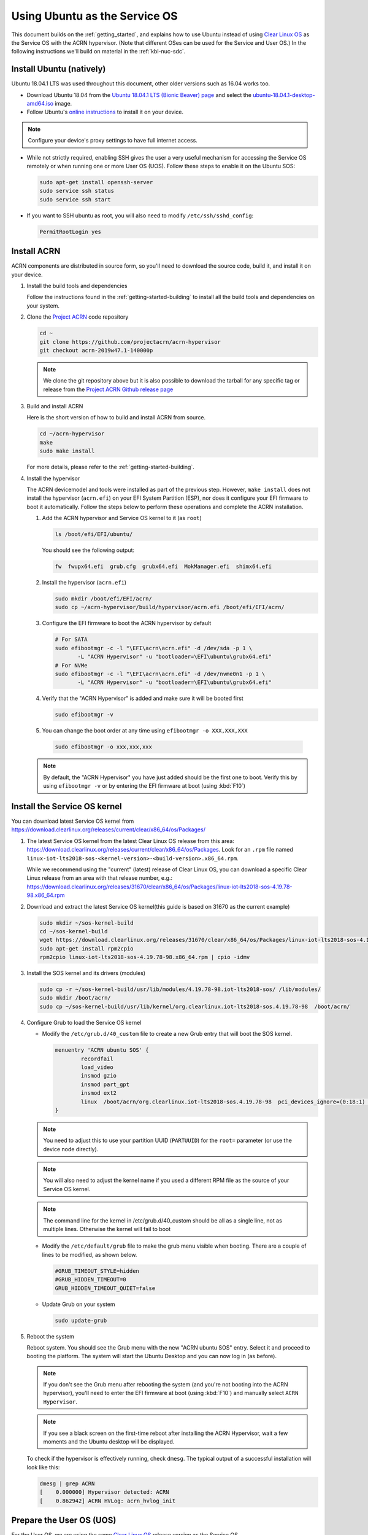 .. _Ubuntu Service OS:

Using Ubuntu as the Service OS
##############################

This document builds on the :ref:`getting_started`, and explains how to use
Ubuntu instead of using `Clear Linux OS`_ as the Service OS with the ACRN
hypervisor. (Note that different OSes can be used for the Service and User OS.)
In the following instructions we'll build on material in the
:ref:`kbl-nuc-sdc`.

Install Ubuntu (natively)
*************************

Ubuntu 18.04.1 LTS was used throughout this document, other older versions such as
16.04 works too.

* Download Ubuntu 18.04 from the `Ubuntu 18.04.1 LTS (Bionic Beaver) page
  <http://releases.ubuntu.com/18.04.1/>`_ and select the `ubuntu-18.04.1-desktop-amd64.iso
  <http://releases.ubuntu.com/18.04.1/ubuntu-18.04.1-desktop-amd64.iso>`_ image.

* Follow Ubuntu's `online instructions <https://tutorials.ubuntu.com/tutorial/tutorial-install-ubuntu-desktop>`_
  to install it on your device.

.. note::
   Configure your device's proxy settings to have full internet access.

* While not strictly required, enabling SSH gives the user a very useful
  mechanism for accessing the Service OS remotely or when running one or more
  User OS (UOS). Follow these steps to enable it on the Ubuntu SOS:

  .. code-block:: none

     sudo apt-get install openssh-server
     sudo service ssh status
     sudo service ssh start

* If you want to SSH ubuntu as root, you will also need to modify ``/etc/ssh/sshd_config``:

  .. code-block:: none

     PermitRootLogin yes
  
Install ACRN
************

ACRN components are distributed in source form, so you'll need to download
the source code, build it, and install it on your device.

1. Install the build tools and dependencies

   Follow the instructions found in the :ref:`getting-started-building` to
   install all the build tools and dependencies on your system.

#. Clone the `Project ACRN <https://github.com/projectacrn/acrn-hypervisor>`_
   code repository

   .. code-block:: none

      cd ~
      git clone https://github.com/projectacrn/acrn-hypervisor
      git checkout acrn-2019w47.1-140000p

   .. note::
      We clone the git repository above but it is also possible to download the
      tarball for any specific tag or release from the `Project ACRN Github
      release page <https://github.com/projectacrn/acrn-hypervisor/releases>`_

#. Build and install ACRN

   Here is the short version of how to build and install ACRN from source.

   .. code-block:: none

      cd ~/acrn-hypervisor
      make
      sudo make install

   For more details, please refer to the :ref:`getting-started-building`.

#. Install the hypervisor

   The ACRN devicemodel and tools were installed as part of the previous step.
   However, ``make install`` does not install the hypervisor (``acrn.efi``) on
   your EFI System Partition (ESP), nor does it configure your EFI firmware to
   boot it automatically. Follow the steps below to perform these operations
   and complete the ACRN installation.

   #. Add the ACRN hypervisor and Service OS kernel to it (as ``root``)

      .. code-block:: none

         ls /boot/efi/EFI/ubuntu/

      You should see the following output:

      .. code-block:: none

         fw  fwupx64.efi  grub.cfg  grubx64.efi  MokManager.efi  shimx64.efi

   #. Install the hypervisor (``acrn.efi``)

      .. code-block:: none

         sudo mkdir /boot/efi/EFI/acrn/
         sudo cp ~/acrn-hypervisor/build/hypervisor/acrn.efi /boot/efi/EFI/acrn/

   #. Configure the EFI firmware to boot the ACRN hypervisor by default

      .. code-block:: none

         # For SATA
         sudo efibootmgr -c -l "\EFI\acrn\acrn.efi" -d /dev/sda -p 1 \
                -L "ACRN Hypervisor" -u "bootloader=\EFI\ubuntu\grubx64.efi"
         # For NVMe
         sudo efibootmgr -c -l "\EFI\acrn\acrn.efi" -d /dev/nvme0n1 -p 1 \
                -L "ACRN Hypervisor" -u "bootloader=\EFI\ubuntu\grubx64.efi"

   #. Verify that the "ACRN Hypervisor" is added and make sure it will be booted first

      .. code-block:: none

         sudo efibootmgr -v

   #. You can change the boot order at any time using ``efibootmgr -o XXX,XXX,XXX``

     .. code-block:: none

        sudo efibootmgr -o xxx,xxx,xxx

   .. note::
      By default, the "ACRN Hypervisor" you have just added should be
      the first one to boot. Verify this by using ``efibootmgr -v`` or
      by entering the EFI firmware at boot (using :kbd:`F10`)

Install the Service OS kernel
*****************************

You can download latest Service OS kernel from
`<https://download.clearlinux.org/releases/current/clear/x86_64/os/Packages/>`_

1. The latest Service OS kernel from the latest Clear Linux OS release
   from this area:
   https://download.clearlinux.org/releases/current/clear/x86_64/os/Packages.  Look for an
   ``.rpm`` file named ``linux-iot-lts2018-sos-<kernel-version>-<build-version>.x86_64.rpm``.

   While we recommend using the "current" (latest) release of Clear Linux OS, you can download
   a specific Clear Linux release from an area with that release number, e.g.:
   https://download.clearlinux.org/releases/31670/clear/x86_64/os/Packages/linux-iot-lts2018-sos-4.19.78-98.x86_64.rpm

#. Download and extract the latest Service OS kernel(this guide is based on 31670 as the current example)

   .. code-block:: none

      sudo mkdir ~/sos-kernel-build
      cd ~/sos-kernel-build
      wget https://download.clearlinux.org/releases/31670/clear/x86_64/os/Packages/linux-iot-lts2018-sos-4.19.78-98.x86_64.rpm
      sudo apt-get install rpm2cpio
      rpm2cpio linux-iot-lts2018-sos-4.19.78-98.x86_64.rpm | cpio -idmv

#. Install the SOS kernel and its drivers (modules)

   .. code-block:: none

      sudo cp -r ~/sos-kernel-build/usr/lib/modules/4.19.78-98.iot-lts2018-sos/ /lib/modules/
      sudo mkdir /boot/acrn/
      sudo cp ~/sos-kernel-build/usr/lib/kernel/org.clearlinux.iot-lts2018-sos.4.19.78-98  /boot/acrn/

#. Configure Grub to load the Service OS kernel

   * Modify the ``/etc/grub.d/40_custom`` file to create a new Grub entry that
     will boot the SOS kernel.

     .. code-block:: none

        menuentry 'ACRN ubuntu SOS' {
                recordfail
                load_video
                insmod gzio
                insmod part_gpt
                insmod ext2
                linux  /boot/acrn/org.clearlinux.iot-lts2018-sos.4.19.78-98  pci_devices_ignore=(0:18:1) console=tty0 console=ttyS0 root=PARTUUID=<UUID of rootfs partition> rw rootwait ignore_loglevel no_timer_check consoleblank=0 i915.nuclear_pageflip=1 i915.avail_planes_per_pipe=0x01010F i915.domain_plane_owners=0x011111110000 i915.enable_gvt=1 i915.enable_guc=0 hvlog=2M@0x1FE00000
        }

   .. note::
        You need to adjust this to use your partition UUID (``PARTUUID``) for
        the ``root=`` parameter (or use the device node directly).

   .. note::
        You will also need to adjust the kernel name if you used a different
        RPM file as the source of your Service OS kernel.

   .. note::
        The command line for the kernel in /etc/grub.d/40_custom should be all
        as a single line, not as multiple lines. Otherwise the kernel will fail to boot

   * Modify the ``/etc/default/grub`` file to make the grub menu visible when booting.
     There are a couple of lines to be modified, as shown below.

     .. code-block:: none

        #GRUB_TIMEOUT_STYLE=hidden
        #GRUB_HIDDEN_TIMEOUT=0
        GRUB_HIDDEN_TIMEOUT_QUIET=false

   * Update Grub on your system

     .. code-block:: none

        sudo update-grub

#. Reboot the system

   Reboot system. You should see the Grub menu with the new "ACRN ubuntu SOS"
   entry. Select it and proceed to booting the platform. The system will start
   the Ubuntu Desktop and you can now log in (as before).

   .. note::
       If you don't see the Grub menu after rebooting the system (and you're
       not booting into the ACRN hypervisor), you'll need to enter the
       EFI firmware at boot (using :kbd:`F10`) and manually select ``ACRN Hypervisor``.

   .. note::
       If you see a black screen on the first-time reboot after installing the ACRN Hypervisor,
       wait a few moments and the Ubuntu desktop will be displayed.

   To check if the hypervisor is effectively running, check ``dmesg``. The
   typical output of a successful installation will look like this:

   .. code-block:: none

      dmesg | grep ACRN
      [    0.000000] Hypervisor detected: ACRN
      [    0.862942] ACRN HVLog: acrn_hvlog_init

.. _prepare-UOS:

Prepare the User OS (UOS)
*************************

For the User OS, we are using the same `Clear Linux OS`_ release version as the Service OS.

* Download the Clear Linux OS image from `<https://download.clearlinux.org>`_

  .. code-block:: none

     cd ~
     wget https://download.clearlinux.org/releases/31670/clear/clear-31670-kvm.img.xz
     unxz clear-31670-kvm.img.xz

* Download the "kernel-iot-lts2018" kernel

  .. code-block:: none

     sudo mkdir ~/uos-kernel-build
     cd ~/uos-kernel-build
     wget https://download.clearlinux.org/releases/31670/clear/x86_64/os/Packages/linux-iot-lts2018-sos-4.19.78-98.x86_64.rpm
     rpm2cpio linux-iot-lts2018-4.19.78-98.x86_64.rpm | cpio -idmv

* Update the UOS kernel modules

  .. code-block:: none

     sudo losetup -f -P --show ~/clear-31670-kvm.img
     sudo mount /dev/loop0p3 /mnt
     sudo cp -r ~/uos-kernel-build/usr/lib/modules/4.19.78-98.iot-lts2018/ /mnt/lib/modules/
     sudo cp -r ~/uos-kernel-build/usr/lib/kernel /lib/modules/
     sudo umount /mnt
     sync

  If you encounter a permission issue, follow these steps:

  .. code-block:: none

     sudo chmod 777 /dev/acrn_vhm

* One additional package is needed

  .. code-block:: none

      sudo apt update
      sudo apt install m4 bison flex zlib1g-dev
      cd ~
      wget https://acpica.org/sites/acpica/files/acpica-unix-20191018.tar.gz
      tar zxvf acpica-unix-20191018.tar.gz
      cd acpica-unix-20191018
      make clean && make iasl
      sudo cp ./generate/unix/bin/iasl /usr/sbin/


* Adjust ``launch_uos.sh``

  You need to adjust the ``/usr/share/acrn/samples/nuc/launch_uos.sh`` script
  to match your installation. These are the couple of lines you need to modify:

  .. code-block:: none

     -s 3,virtio-blk,/root/clear-31670-kvm.img \

  .. note::
      The image of UOS can be stored in other directories instead of ``~/``,
      and please remember to modify the directory of image in ``launch_uos.sh`` too.

Start the User OS (UOS)
***********************

You are now all set to start the User OS (UOS)

 .. code-block:: none

   sudo /usr/share/acrn/samples/nuc/launch_uos.sh

**Congratulations**, you are now watching the User OS booting up!


Enabling network sharing
************************

After booting up the SOS and UOS, network sharing must be enabled to give network
access to the UOS by enabling the TAP and networking bridge in the SOS.  The following
script example shows how to set this up (verified in Ubuntu 16.04 and 18.04 as the SOS).


 .. code-block:: none

    #!/bin/bash
    #setup bridge for uos network
    br=$(brctl show | grep acrn-br0)
    br=${br-:0:6}
    ip tuntap add dev tap0 mode tap

    # if bridge not existed
    if [ "$br"x != "acrn-br0"x ]; then
    #setup bridge for uos network
    brctl addbr acrn-br0
    brctl addif acrn-br0 enp3s0
    ifconfig enp3s0 0
    dhclient acrn-br0
    fi

    # Add TAP device to the bridge
    brctl addif acrn-br0 tap0
    ip link set dev tap0 up

.. note::
   The SOS network interface is called ``enp3s0`` in the script above. You will need
   to adjust the script if your system uses a different name (e.g. ``eno1``).

Enabling USB keyboard and mouse
*******************************

Please refer to :ref:`kbl-nuc-sdc` for enabling the
USB keyboard and mouse for the UOS.


.. _Clear Linux OS: https://clearlinux.org
